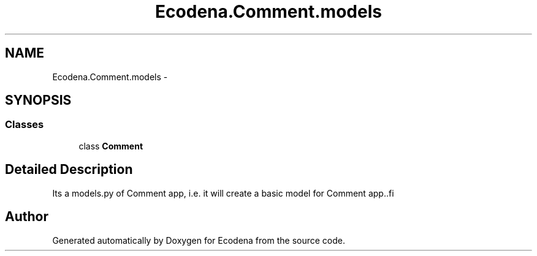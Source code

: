 .TH "Ecodena.Comment.models" 3 "Sun Mar 25 2012" "Version 1.0" "Ecodena" \" -*- nroff -*-
.ad l
.nh
.SH NAME
Ecodena.Comment.models \- 
.SH SYNOPSIS
.br
.PP
.SS "Classes"

.in +1c
.ti -1c
.RI "class \fBComment\fP"
.br
.in -1c
.SH "Detailed Description"
.PP 
.PP
.nf
Its a models.py of Comment app, i.e. it will create a basic model for Comment app..fi
.PP
 
.SH "Author"
.PP 
Generated automatically by Doxygen for Ecodena from the source code.
